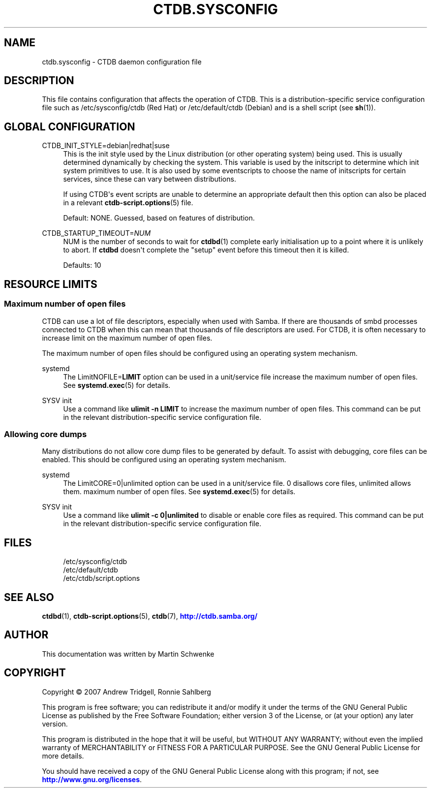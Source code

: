 '\" t
.\"     Title: ctdb.sysconfig
.\"    Author: 
.\" Generator: DocBook XSL Stylesheets vsnapshot <http://docbook.sf.net/>
.\"      Date: 03/25/2021
.\"    Manual: CTDB - clustered TDB database
.\"    Source: ctdb
.\"  Language: English
.\"
.TH "CTDB\&.SYSCONFIG" "5" "03/25/2021" "ctdb" "CTDB \- clustered TDB database"
.\" -----------------------------------------------------------------
.\" * Define some portability stuff
.\" -----------------------------------------------------------------
.\" ~~~~~~~~~~~~~~~~~~~~~~~~~~~~~~~~~~~~~~~~~~~~~~~~~~~~~~~~~~~~~~~~~
.\" http://bugs.debian.org/507673
.\" http://lists.gnu.org/archive/html/groff/2009-02/msg00013.html
.\" ~~~~~~~~~~~~~~~~~~~~~~~~~~~~~~~~~~~~~~~~~~~~~~~~~~~~~~~~~~~~~~~~~
.ie \n(.g .ds Aq \(aq
.el       .ds Aq '
.\" -----------------------------------------------------------------
.\" * set default formatting
.\" -----------------------------------------------------------------
.\" disable hyphenation
.nh
.\" disable justification (adjust text to left margin only)
.ad l
.\" -----------------------------------------------------------------
.\" * MAIN CONTENT STARTS HERE *
.\" -----------------------------------------------------------------
.SH "NAME"
ctdb.sysconfig \- CTDB daemon configuration file
.SH "DESCRIPTION"
.PP
This file contains configuration that affects the operation of CTDB\&. This is a distribution\-specific service configuration file such as
/etc/sysconfig/ctdb
(Red Hat) or
/etc/default/ctdb
(Debian) and is a shell script (see
\fBsh\fR(1))\&.
.SH "GLOBAL CONFIGURATION"
.PP
CTDB_INIT_STYLE=debian|redhat|suse
.RS 4
This is the init style used by the Linux distribution (or other operating system) being used\&. This is usually determined dynamically by checking the system\&. This variable is used by the initscript to determine which init system primitives to use\&. It is also used by some eventscripts to choose the name of initscripts for certain services, since these can vary between distributions\&.
.sp
If using CTDB\*(Aqs event scripts are unable to determine an appropriate default then this option can also be placed in a relevant
\fBctdb-script.options\fR(5)
file\&.
.sp
Default: NONE\&. Guessed, based on features of distribution\&.
.RE
.PP
CTDB_STARTUP_TIMEOUT=\fINUM\fR
.RS 4
NUM is the number of seconds to wait for
\fBctdbd\fR(1)
complete early initialisation up to a point where it is unlikely to abort\&. If
\fBctdbd\fR
doesn\*(Aqt complete the "setup" event before this timeout then it is killed\&.
.sp
Defaults: 10
.RE
.SH "RESOURCE LIMITS"
.SS "Maximum number of open files"
.PP
CTDB can use a lot of file descriptors, especially when used with Samba\&. If there are thousands of smbd processes connected to CTDB when this can mean that thousands of file descriptors are used\&. For CTDB, it is often necessary to increase limit on the maximum number of open files\&.
.PP
The maximum number of open files should be configured using an operating system mechanism\&.
.PP
systemd
.RS 4
The
LimitNOFILE=\fBLIMIT\fR
option can be used in a unit/service file increase the maximum number of open files\&. See
\fBsystemd.exec\fR(5)
for details\&.
.RE
.PP
SYSV init
.RS 4
Use a command like
\fBulimit \-n \fR\fB\fBLIMIT\fR\fR
to increase the maximum number of open files\&. This command can be put in the relevant distribution\-specific service configuration file\&.
.RE
.SS "Allowing core dumps"
.PP
Many distributions do not allow core dump files to be generated by default\&. To assist with debugging, core files can be enabled\&. This should be configured using an operating system mechanism\&.
.PP
systemd
.RS 4
The
LimitCORE=0|unlimited
option can be used in a unit/service file\&.
0
disallows core files,
unlimited
allows them\&. maximum number of open files\&. See
\fBsystemd.exec\fR(5)
for details\&.
.RE
.PP
SYSV init
.RS 4
Use a command like
\fBulimit \-c 0|unlimited\fR
to disable or enable core files as required\&. This command can be put in the relevant distribution\-specific service configuration file\&.
.RE
.SH "FILES"
.RS 4
/etc/sysconfig/ctdb
.RE
.RS 4
/etc/default/ctdb
.RE
.RS 4
/etc/ctdb/script\&.options
.RE
.SH "SEE ALSO"
.PP
\fBctdbd\fR(1),
\fBctdb-script.options\fR(5),
\fBctdb\fR(7),
\m[blue]\fB\%http://ctdb.samba.org/\fR\m[]
.SH "AUTHOR"
.br
.PP
This documentation was written by Martin Schwenke
.SH "COPYRIGHT"
.br
Copyright \(co 2007 Andrew Tridgell, Ronnie Sahlberg
.br
.PP
This program is free software; you can redistribute it and/or modify it under the terms of the GNU General Public License as published by the Free Software Foundation; either version 3 of the License, or (at your option) any later version\&.
.PP
This program is distributed in the hope that it will be useful, but WITHOUT ANY WARRANTY; without even the implied warranty of MERCHANTABILITY or FITNESS FOR A PARTICULAR PURPOSE\&. See the GNU General Public License for more details\&.
.PP
You should have received a copy of the GNU General Public License along with this program; if not, see
\m[blue]\fB\%http://www.gnu.org/licenses\fR\m[]\&.
.sp
